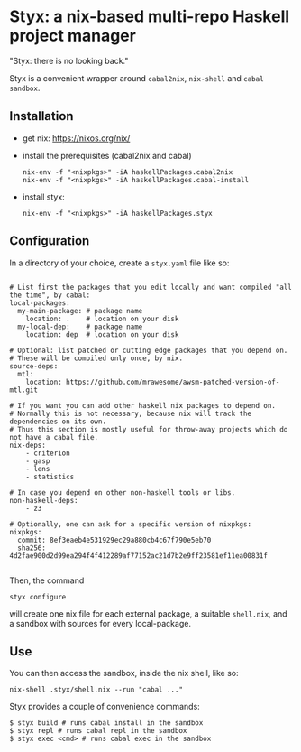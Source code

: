 * Styx: a nix-based multi-repo Haskell project manager

"Styx: there is no looking back."

Styx is a convenient wrapper around ~cabal2nix~, ~nix-shell~ and
~cabal sandbox~.

** Installation

- get nix: https://nixos.org/nix/
- install the prerequisites (cabal2nix and cabal)

  #+BEGIN_SRC shell
  nix-env -f "<nixpkgs>" -iA haskellPackages.cabal2nix
  nix-env -f "<nixpkgs>" -iA haskellPackages.cabal-install
  #+END_SRC

- install styx:
  #+BEGIN_SRC shell
  nix-env -f "<nixpkgs>" -iA haskellPackages.styx
  #+END_SRC


** Configuration

In a directory of your choice, create a ~styx.yaml~ file like so:


#+BEGIN_EXAMPLE

# List first the packages that you edit locally and want compiled "all the time", by cabal:
local-packages:
  my-main-package: # package name
    location: .    # location on your disk
  my-local-dep:    # package name
    location: dep  # location on your disk

# Optional: list patched or cutting edge packages that you depend on.
# These will be compiled only once, by nix.
source-deps:
  mtl:
    location: https://github.com/mrawesome/awsm-patched-version-of-mtl.git

# If you want you can add other haskell nix packages to depend on.
# Normally this is not necessary, because nix will track the dependencies on its own.
# Thus this section is mostly useful for throw-away projects which do not have a cabal file.
nix-deps:
    - criterion
    - gasp
    - lens
    - statistics

# In case you depend on other non-haskell tools or libs.
non-haskell-deps:
    - z3

# Optionally, one can ask for a specific version of nixpkgs:
nixpkgs:
  commit: 8ef3eaeb4e531929ec29a880cb4c67f790e5eb70
  sha256: 4d2fae900d2d99ea294f4f412289af77152ac21d7b2e9ff23581ef11ea00831f

#+END_EXAMPLE

Then, the command

#+BEGIN_SRC shell
styx configure
#+END_SRC

will create one nix file for each external package, a suitable
~shell.nix~, and a sandbox with sources for every local-package.

** Use

You can then access the sandbox, inside the nix shell, like so:
#+BEGIN_SRC
nix-shell .styx/shell.nix --run "cabal ..."
#+END_SRC

Styx provides a couple of convenience commands:
#+BEGIN_SRC shell
$ styx build # runs cabal install in the sandbox
$ styx repl # runs cabal repl in the sandbox
$ styx exec <cmd> # runs cabal exec in the sandbox
#+END_SRC

